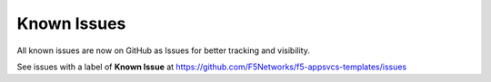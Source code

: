 Known Issues
============

All known issues are now on GitHub as Issues for better tracking and visibility. 

See issues with a label of **Known Issue** at https://github.com/F5Networks/f5-appsvcs-templates/issues

